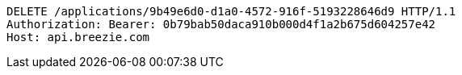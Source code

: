 [source,http,options="nowrap"]
----
DELETE /applications/9b49e6d0-d1a0-4572-916f-5193228646d9 HTTP/1.1
Authorization: Bearer: 0b79bab50daca910b000d4f1a2b675d604257e42
Host: api.breezie.com

----
